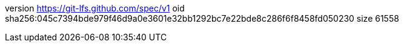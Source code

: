 version https://git-lfs.github.com/spec/v1
oid sha256:045c7394bde979f46d9a0e3601e32bb1292bc7e22bde8c286f6f8458fd050230
size 61558
